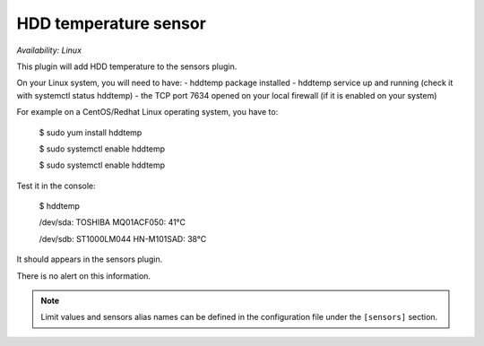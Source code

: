 .. _sensors:

HDD temperature sensor
======================

*Availability: Linux*

This plugin will add HDD temperature to the sensors plugin.

On your Linux system, you will need to have:
- hddtemp package installed
- hddtemp service up and running (check it with systemctl status hddtemp)
- the TCP port 7634  opened on your local firewall (if it is enabled on your system)

For example on a CentOS/Redhat Linux operating system, you have to:

    $ sudo yum install hddtemp

    $ sudo systemctl enable hddtemp

    $ sudo systemctl enable hddtemp

Test it in the console:

    $ hddtemp

    /dev/sda: TOSHIBA MQ01ACF050: 41°C

    /dev/sdb: ST1000LM044 HN-M101SAD: 38°C

It should appears in the sensors plugin.

.. image:: ../_static/hddtemp.png

There is no alert on this information.

.. note::
    Limit values and sensors alias names can be defined in the
    configuration file under the ``[sensors]`` section.

